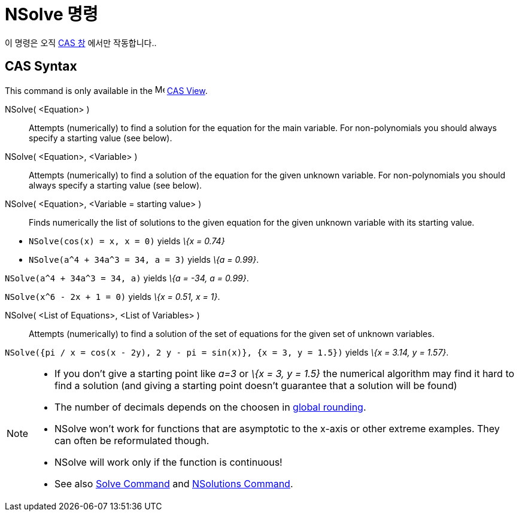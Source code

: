 = NSolve 명령
:page-en: commands/NSolve
ifdef::env-github[:imagesdir: /ko/modules/ROOT/assets/images]

이 명령은 오직 xref:/CAS_창.adoc[CAS 창] 에서만 작동합니다..

== CAS Syntax

This command is only available in the image:16px-Menu_view_cas.svg.png[Menu view cas.svg,width=16,height=16]
xref:/s_index_php?title=CAS_View_action=edit_redlink=1.adoc[CAS View].

NSolve( <Equation> )::
  Attempts (numerically) to find a solution for the equation for the main variable. For non-polynomials you should
  always specify a starting value (see below).
NSolve( <Equation>, <Variable> )::
  Attempts (numerically) to find a solution of the equation for the given unknown variable. For non-polynomials you
  should always specify a starting value (see below).
NSolve( <Equation>, <Variable = starting value> )::
  Finds numerically the list of solutions to the given equation for the given unknown variable with its starting value.

[EXAMPLE]
====

* `++NSolve(cos(x) = x, x = 0)++` yields _\{x = 0.74}_
* `++NSolve(a^4 + 34a^3 = 34, a = 3)++` yields _\{a = 0.99}_.

====

[EXAMPLE]
====

`++NSolve(a^4 + 34a^3 = 34, a)++` yields _\{a = -34, a = 0.99}_.

====

[EXAMPLE]
====

`++NSolve(x^6 - 2x + 1 = 0)++` yields _\{x = 0.51, x = 1}_.

====

NSolve( <List of Equations>, <List of Variables> )::
  Attempts (numerically) to find a solution of the set of equations for the given set of unknown variables.

[EXAMPLE]
====

`++NSolve({pi / x = cos(x - 2y), 2 y - pi = sin(x)}, {x = 3, y = 1.5})++` yields _\{x = 3.14, y = 1.57}_.

====

[NOTE]
====

* If you don't give a starting point like _a=3_ or _\{x = 3, y = 1.5}_ the numerical algorithm may find it hard to find
a solution (and giving a starting point doesn't guarantee that a solution will be found)
* The number of decimals depends on the choosen in
xref:/s_index_php?title=Options_Menu_action=edit_redlink=1.adoc[global rounding].
* NSolve won't work for functions that are asymptotic to the x-axis or other extreme examples. They can often be
reformulated though.
* NSolve will work only if the function is continuous!
* See also xref:/s_index_php?title=Solve_Command_action=edit_redlink=1.adoc[Solve Command] and
xref:/s_index_php?title=NSolutions_Command_action=edit_redlink=1.adoc[NSolutions Command].

====
